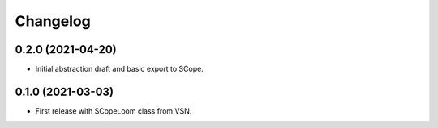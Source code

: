 =========
Changelog
=========

0.2.0 (2021-04-20)
------------------

* Initial abstraction draft and basic export to SCope.


0.1.0 (2021-03-03)
------------------

* First release with SCopeLoom class from VSN.
